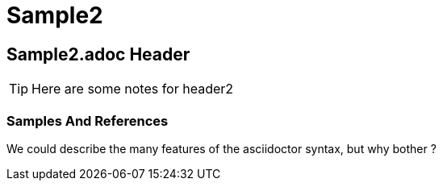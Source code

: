 = Sample2

== Sample2.adoc Header

TIP: Here are some notes for header2

=== Samples And References
 
We could describe the many features of the asciidoctor syntax, but why bother ? 

